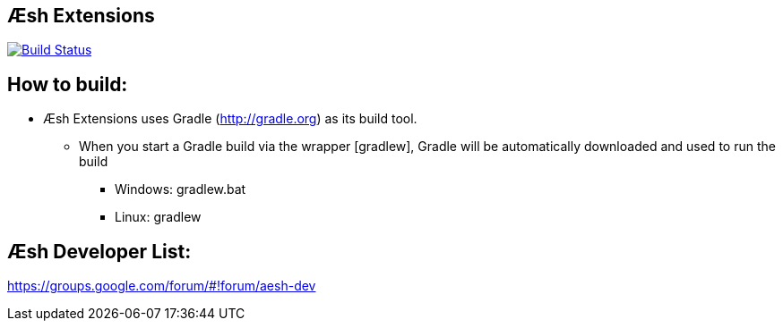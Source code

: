 == Æsh Extensions

image:https://travis-ci.org/aeshell/aesh-extensions.svg?branch=master["Build Status", link="https://travis-ci.org/aeshell/aesh-extensions"]

How to build:
-------------
- Æsh Extensions uses Gradle (http://gradle.org) as its build tool.
* When you start a Gradle build via the wrapper [gradlew], Gradle will be automatically downloaded and used to run the build
*** Windows: gradlew.bat 
*** Linux: gradlew

Æsh Developer List:
------------------
https://groups.google.com/forum/#!forum/aesh-dev
